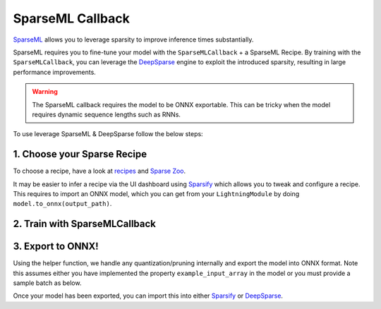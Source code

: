 =================
SparseML Callback
=================

`SparseML <https://docs.neuralmagic.com/sparseml/>`__ allows you to leverage sparsity to improve inference times substantially.

SparseML requires you to fine-tune your model with the ``SparseMLCallback`` + a SparseML Recipe. By training with the ``SparseMLCallback``, you can leverage the `DeepSparse <https://github.com/neuralmagic/deepsparse>`__ engine to exploit the introduced sparsity, resulting in large performance improvements.

.. warning::

    The SparseML callback requires the model to be ONNX exportable. This can be tricky when the model requires dynamic sequence lengths such as RNNs.

To use leverage SparseML & DeepSparse follow the below steps:

1. Choose your Sparse Recipe
----------------------------

To choose a recipe, have a look at `recipes <https://docs.neuralmagic.com/sparseml/source/recipes.html>`__ and `Sparse Zoo <https://docs.neuralmagic.com/sparsezoo/>`__.

It may be easier to infer a recipe via the UI dashboard using `Sparsify <https://github.com/neuralmagic/sparsify>`__ which allows you to tweak and configure a recipe.
This requires to import an ONNX model, which you can get from your ``LightningModule`` by doing ``model.to_onnx(output_path)``.

2. Train with SparseMLCallback
------------------------------

.. testcode::

    from pytorch_lightning import LightningModule, Trainer
    from pl_bolts.callbacks import SparseMLCallback


    model = MyModel()

    trainer = Trainer(
        callbacks=SparseMLCallback(recipe_path='recipe.yaml')
    )

3. Export to ONNX!
------------------

Using the helper function, we handle any quantization/pruning internally and export the model into ONNX format.
Note this assumes either you have implemented the property ``example_input_array`` in the model or you must provide a sample batch as below.

.. testcode::

    import torch

    # export the onnx model, using the `model.example_input_array`
    SparseMLCallback.export_to_sparse_onnx(model, 'onnx_export/')

    # export the onnx model, providing a sample batch
    SparseMLCallback.export_to_sparse_onnx(model, 'onnx_export/', sample_batch=torch.randn(1, 128, 128, dtype=torch.float32))


Once your model has been exported, you can import this into either `Sparsify <https://github.com/neuralmagic/sparsify>`__ or `DeepSparse <https://github.com/neuralmagic/deepsparse>`__.
